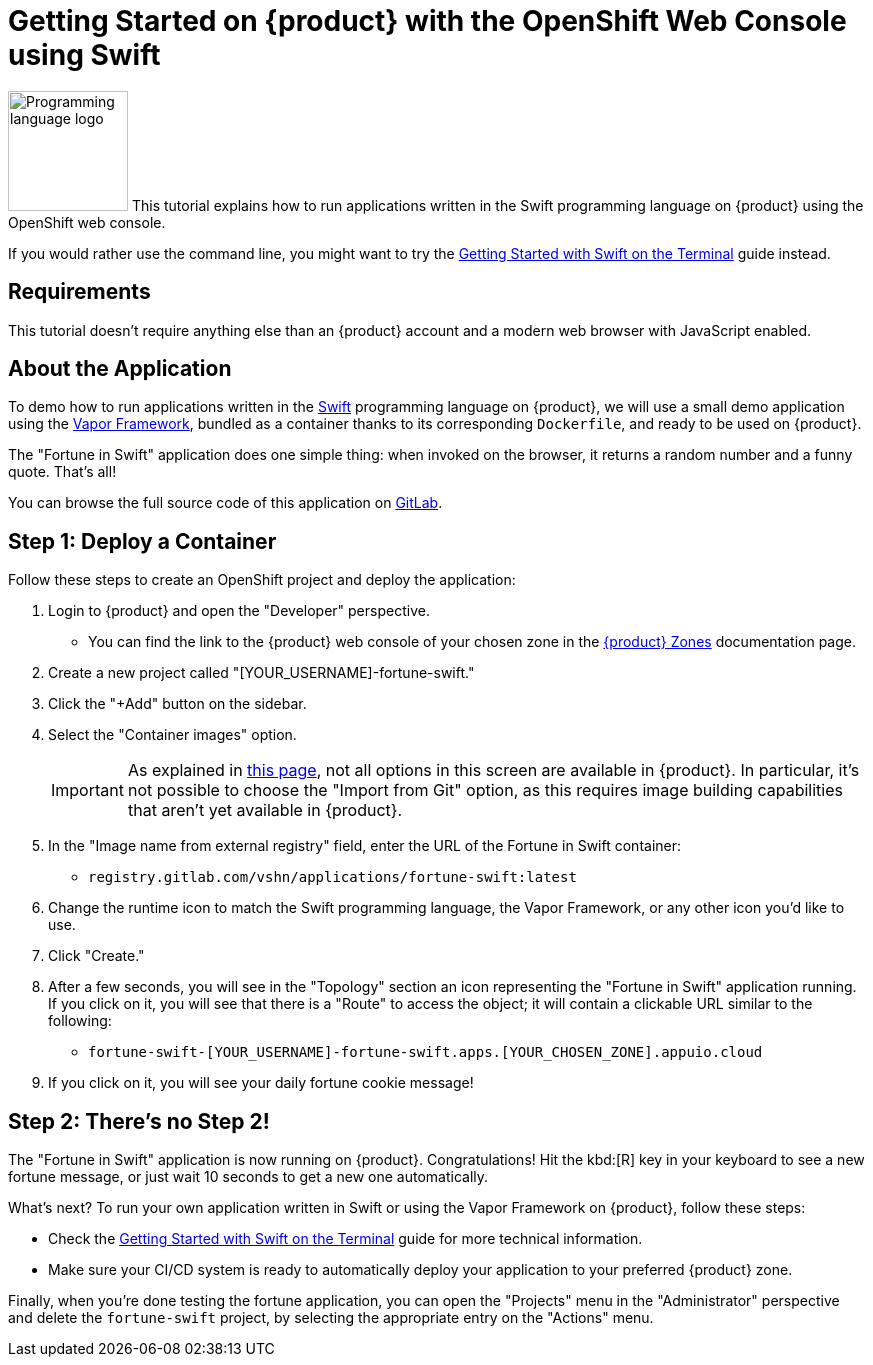 = Getting Started on {product} with the OpenShift Web Console using Swift

// THIS FILE IS AUTOGENERATED
// DO NOT EDIT MANUALLY

image:logos/swift.svg[role="related thumb right",alt="Programming language logo",width=120,height=120] This tutorial explains how to run applications written in the Swift programming language on {product} using the OpenShift web console.

If you would rather use the command line, you might want to try the xref:tutorials/getting-started/swift-terminal.adoc[Getting Started with Swift on the Terminal] guide instead.

== Requirements

This tutorial doesn't require anything else than an {product} account and a modern web browser with JavaScript enabled.

== About the Application

To demo how to run applications written in the https://www.swift.org/[Swift^] programming language on {product}, we will use a small demo application using the https://vapor.codes/[Vapor Framework^], bundled as a container thanks to its corresponding `Dockerfile`, and ready to be used on {product}.

The "Fortune in Swift" application does one simple thing: when invoked on the browser, it returns a random number and a funny quote. That's all!

You can browse the full source code of this application on https://gitlab.com/vshn/applications/fortune-swift[GitLab^].

== Step 1: Deploy a Container

Follow these steps to create an OpenShift project and deploy the application:

. Login to {product} and open the "Developer" perspective.
** You can find the link to the {product} web console of your chosen zone in the https://portal.appuio.cloud/zones[{product} Zones] documentation page.
. Create a new project called "[YOUR_USERNAME]-fortune-swift."
. Click the "+Add" button on the sidebar.
. Select the "Container images" option.
+
IMPORTANT: As explained in xref:explanation/differences-to-public.adoc[this page], not all options in this screen are available in {product}. In particular, it's not possible to choose the "Import from Git" option, as this requires image building capabilities that aren't yet available in {product}.

. In the "Image name from external registry" field, enter the URL of the Fortune in Swift container:
** `registry.gitlab.com/vshn/applications/fortune-swift:latest`
. Change the runtime icon to match the Swift programming language, the Vapor Framework, or any other icon you'd like to use.
. Click "Create."
. After a few seconds, you will see in the "Topology" section an icon representing the "Fortune in Swift" application running. If you click on it, you will see that there is a "Route" to access the object; it will contain a clickable URL similar to the following:
** `fortune-swift-[YOUR_USERNAME]-fortune-swift.apps.[YOUR_CHOSEN_ZONE].appuio.cloud`
. If you click on it, you will see your daily fortune cookie message!

== Step 2: There's no Step 2!

The "Fortune in  Swift" application is now running on {product}. Congratulations! Hit the kbd:[R] key in your keyboard to see a new fortune message, or just wait 10 seconds to get a new one automatically.

What's next? To run your own application written in Swift or using the Vapor Framework on {product}, follow these steps:

* Check the xref:tutorials/getting-started/swift-terminal.adoc[Getting Started with Swift on the Terminal] guide for more technical information.
* Make sure your CI/CD system is ready to automatically deploy your application to your preferred {product} zone.

Finally, when you're done testing the fortune application, you can open the "Projects" menu in the "Administrator" perspective and delete the `fortune-swift` project, by selecting the appropriate entry on the "Actions" menu.